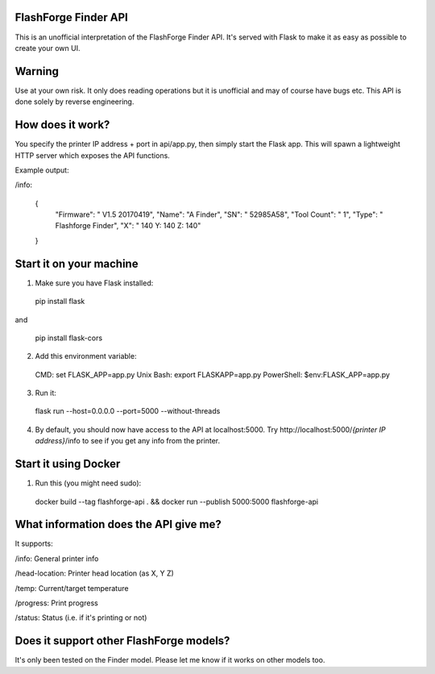 FlashForge Finder API
=======================

This is an unofficial interpretation of the FlashForge Finder API.
It's served with Flask to make it as easy as possible to create your own UI.

Warning
=======================
Use at your own risk. It only does reading operations but it is unofficial and may of course have bugs etc.
This API is done solely by reverse engineering.

How does it work?
=======================
You specify the printer IP address + port in api/app.py, then simply start the Flask app.
This will spawn a lightweight HTTP server which exposes the API functions.

Example output:

/info:

  {
    "Firmware": " V1.5 20170419",
    "Name": "A Finder",
    "SN": " 52985A58",
    "Tool Count": " 1",
    "Type": " Flashforge Finder",
    "X": " 140  Y: 140  Z: 140"
  }

Start it on your machine
=======================
1. Make sure you have Flask installed:

  pip install flask
  
and 
  
  pip install flask-cors

2. Add this environment variable:
  
  CMD: set FLASK_APP=app.py 
  Unix Bash: export FLASKAPP=app.py
  PowerShell: $env:FLASK_APP=app.py

3. Run it:

  flask run --host=0.0.0.0 --port=5000 --without-threads

4. By default, you should now have access to the API at localhost:5000. Try http://localhost:5000/*{printer IP address}*/info to see if you get any info from the printer.

Start it using Docker
=====================
1. Run this (you might need sudo):

  docker build --tag flashforge-api . && docker run --publish 5000:5000 flashforge-api

What information does the API give me?
=======================

It supports:

/info: General printer info


/head-location: Printer head location (as X, Y Z)


/temp: Current/target temperature


/progress: Print progress


/status: Status (i.e. if it's printing or not)


Does it support other FlashForge models?
=======================
It's only been tested on the Finder model. Please let me know if it works on other models too.
